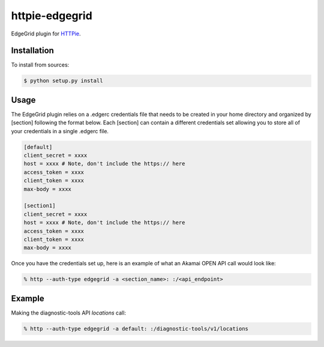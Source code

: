 httpie-edgegrid
===============

EdgeGrid plugin for `HTTPie <https://github.com/jkbr/httpie>`_.


Installation
------------

To install from sources:

.. code-block:: bash

    $ python setup.py install


Usage
-----

The EdgeGrid plugin relies on a .edgerc credentials file that needs to be created in your home directory and organized by [section] following the format below. Each [section] can contain a different credentials set allowing you to store all of your credentials in a single .edgerc file. 

.. code-block:: bash

		[default]
		client_secret = xxxx
		host = xxxx # Note, don't include the https:// here
		access_token = xxxx
		client_token = xxxx
		max-body = xxxx

		[section1]
		client_secret = xxxx
		host = xxxx # Note, don't include the https:// here
		access_token = xxxx
		client_token = xxxx
		max-body = xxxx

Once you have the credentials set up, here is an example of what an Akamai OPEN API call would look like:

.. code-block:: bash

	% http --auth-type edgegrid -a <section_name>: :/<api_endpoint>

Example
-------

Making the diagnostic-tools API `locations` call:

.. code-block:: bash

	% http --auth-type edgegrid -a default: :/diagnostic-tools/v1/locations

